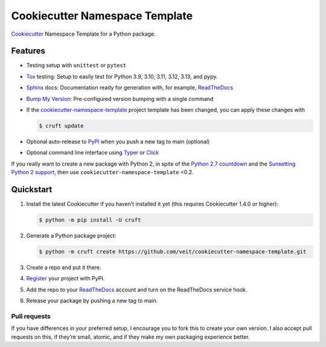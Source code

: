 ===============================
Cookiecutter Namespace Template
===============================

.. preface

`Cookiecutter <https://github.com/cookiecutter/cookiecutter>`_ Namespace
Template for a Python package.

|Downloads| |Versions| |Contributors| |License| |pre-commit.ci status| |Docs|

.. |Downloads| image:: https://pepy.tech/badge/cookiecutter-namespace-template
   :target: https://pepy.tech/project/cookiecutter-namespace-template
.. |Versions| image:: https://img.shields.io/pypi/pyversions/cookiecutter-namespace-template.svg
   :target: https://pypi.org/project/cookiecutter-namespace-template/
.. |Contributors| image:: https://img.shields.io/github/contributors/veit/cookiecutter-namespace-template.svg
   :target: https://github.com/veit/cookiecutter-namespace-template/graphs/contributors
.. |License| image:: https://img.shields.io/github/license/veit/cookiecutter-namespace-template.svg
   :target: https://github.com/veit/cookiecutter-namespace-template/blob/main/LICENSE
.. |pre-commit.ci status| image:: https://results.pre-commit.ci/badge/github/veit/cookiecutter-namespace-template/main.svg
   :target: https://results.pre-commit.ci/latest/github/veit/cookiecutter-namespace-template/main
.. |Docs| image:: https://readthedocs.org/projects/cookiecutter-namespace-template/badge/?version=latest
   :target: https://cookiecutter-namespace-template.readthedocs.io/en/latest/

Features
--------

.. Keep python versions of tox in sync with tox.ini.

* Testing setup with ``unittest`` or ``pytest``
* `Tox <https://tox.wiki/en/latest/>`_ testing: Setup to easily test for Python
  3.9, 3.10, 3.11, 3.12, 3.13, and pypy.
* `Sphinx <http://www.sphinx-doc.org/>`_ docs: Documentation ready for
  generation with, for example, ReadTheDocs_
* `Bump My Version <https://github.com/callowayproject/bump-my-version>`_:
  Pre-configured version bumping with a single command
* If the `cookiecutter-namespace-template
  <https://github.com/veit/cookiecutter-namespace-template>`_ project template
  has been changed, you can apply these changes with

  .. code-block:: console

     $ cruft update

* Optional auto-release to `PyPI <https://pypi.org/>`_ when you push a new tag
  to main (optional)
* Optional command line interface using `Typer <https://typer.tiangolo.com>`_ or
  `Click <https://palletsprojects.com/p/click/>`_

If you really want to create a new package with Python 2, in spite of the
`Python 2.7 countdown <https://pythonclock.org/>`_ and the `Sunsetting Python 2
support <https://python3statement.org/>`_, then use
``cookiecutter-namespace-template`` <0.2.

Quickstart
----------

#. Install the latest Cookiecutter if you haven’t installed it yet (this
   requires Cookiecutter 1.4.0 or higher):

   .. code-block:: console

      $ python -m pip install -U cruft

#. Generate a Python package project:

   .. code-block:: console

      $ python -m cruft create https://github.com/veit/cookiecutter-namespace-template.git

#. Create a repo and put it there.

#. `Register <https://pypi.org/account/register/>`_ your project with PyPI.

#. Add the repo to your `ReadTheDocs <https://readthedocs.io/>`_ account and
   turn on the ReadTheDocs service hook.

#. Release your package by pushing a new tag to main.

Pull requests
~~~~~~~~~~~~~

If you have differences in your preferred setup, I encourage you to fork this
to create your own version. I also accept pull requests on this, if they’re
small, atomic, and if they make my own packaging experience better.
